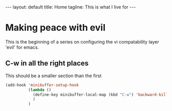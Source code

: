 #+BEGIN_HTML
---
layout: default
title: Home
tagline: This is what I live for
---
#+END_HTML
#+OPTIONS: toc:nil

* Making peace with evil

  This is the beginning of a series on configuring the vi compatability layer 'evil' for emacs.
  
** C-w in all the right places

  This should be a smaller section than the first

#+BEGIN_SRC emacs-lisp
(add-hook 'minibuffer-setup-hook
          (lambda ()
            (define-key minibuffer-local-map (kbd "C-w") 'backward-kill-word)
            )
          )
#+END_SRC
